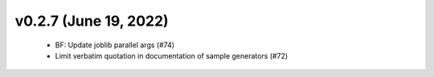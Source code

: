 v0.2.7 (June 19, 2022)
======================
  * BF: Update joblib parallel args (#74)
  * Limit verbatim quotation in documentation of sample generators (#72)

